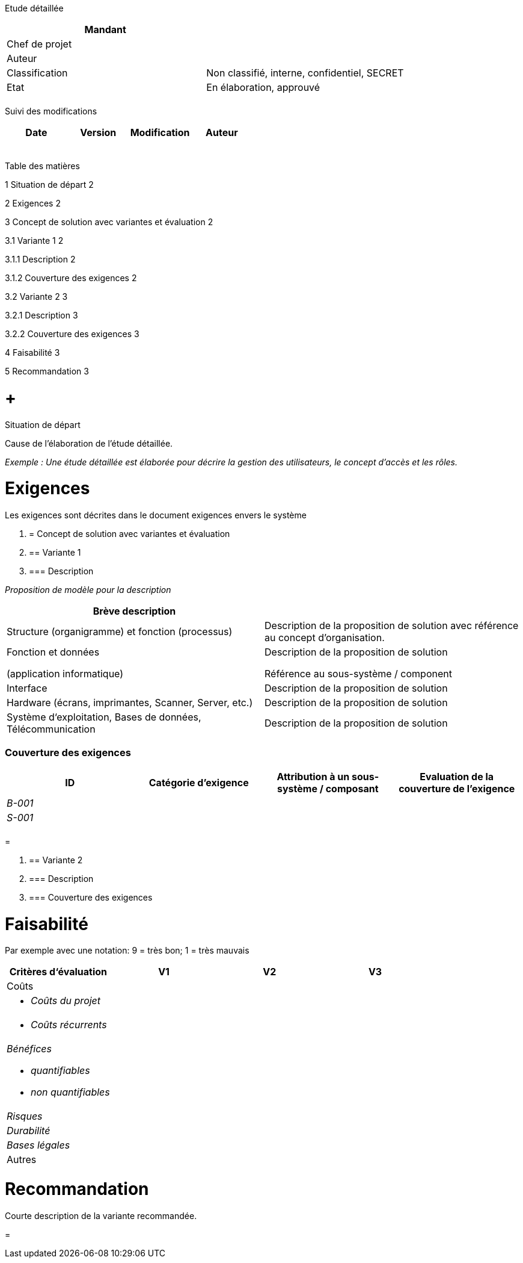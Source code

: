 Etude détaillée

[cols=",",options="header",]
|============================================================
|Mandant |
|Chef de projet |
|Auteur |
|Classification |Non classifié, interne, confidentiel, SECRET
|Etat |En élaboration, approuvé
| |
|============================================================

Suivi des modifications

[cols=",,,",options="header",]
|===================================
|Date |Version |Modification |Auteur
| | | |
| | | |
| | | |
| | | |
| | | |
|===================================

Table des matières

1 Situation de départ 2

2 Exigences 2

3 Concept de solution avec variantes et évaluation 2

3.1 Variante 1 2

3.1.1 Description 2

3.1.2 Couverture des exigences 2

3.2 Variante 2 3

3.2.1 Description 3

3.2.2 Couverture des exigences 3

4 Faisabilité 3

5 Recommandation 3

[[situation-de-départ]]
=  +
Situation de départ

Cause de l’élaboration de l’étude détaillée.

_Exemple : Une étude détaillée est élaborée pour décrire la gestion des utilisateurs, le concept d’accès et les rôles._

[[exigences]]
= Exigences

Les exigences sont décrites dans le document exigences envers le système

1.  [[concept-de-solution-avec-variantes-et-évaluation]]
= Concept de solution avec variantes et évaluation
1.  [[variante-1]]
== Variante 1
1.  [[description]]
=== Description

_Proposition de modèle pour la description_

[cols=",",options="header",]
|=====================================================================================================================================
|Brève description |
|Structure (organigramme) et fonction (processus) |Description de la proposition de solution avec référence au concept d’organisation.
a|
Fonction et données

(application informatique)

 a|
Description de la proposition de solution

Référence au sous-système / component

|Interface |Description de la proposition de solution
|Hardware (écrans, imprimantes, Scanner, Server, etc.) |Description de la proposition de solution
|Système d‘exploitation, Bases de données, Télécommunication |Description de la proposition de solution
|=====================================================================================================================================

[[couverture-des-exigences]]
=== Couverture des exigences

[[_Toc391883703]][[_Toc400695158]][[_Toc400706571]]

[cols=",,,",options="header",]
|==============================================================================================================
|ID |Catégorie d’exigence |Attribution à un sous-système / composant |Evaluation de la couverture de l’exigence
|_B-001_ | | |
|_S-001_ | | |
| | | |
|==============================================================================================================

[[section]]
=

1.  [[variante-2]]
== Variante 2
1.  [[description-1]]
=== Description
2.  [[couverture-des-exigences-1]]
=== Couverture des exigences

[[faisabilité]]
= Faisabilité

Par exemple avec une notation: 9 = très bon; 1 = très mauvais

[cols=",,,",options="header",]
|=================================
|Critères d‘évaluation |V1 |V2 |V3
|Coûts | | |
a|
* _Coûts du projet_

 | | |
a|
* _Coûts récurrents_

 | | |
a|
_Bénéfices_

* _quantifiables_
* _non quantifiables_

 | | |
|_Risques_ | | |
|_Durabilité_ | | |
|_Bases légales_ | | |
|Autres | | |
|=================================

[[recommandation]]
= Recommandation

Courte description de la variante recommandée.

[[section-1]]
=
